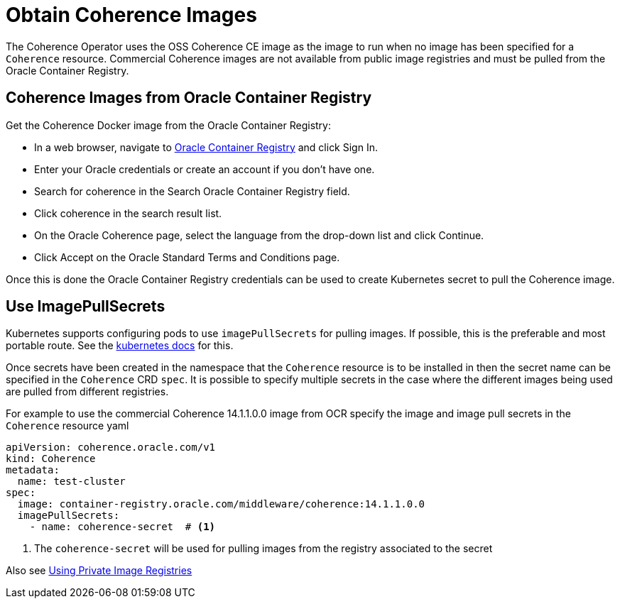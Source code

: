 ///////////////////////////////////////////////////////////////////////////////

    Copyright (c) 2020, Oracle and/or its affiliates. All rights reserved.
    Licensed under the Universal Permissive License v 1.0 as shown at
    http://oss.oracle.com/licenses/upl.

///////////////////////////////////////////////////////////////////////////////

= Obtain Coherence Images

The Coherence Operator uses the OSS Coherence CE image as the image to run when no image has been specified
for a `Coherence` resource.
Commercial Coherence images are not available from public image registries and must be pulled from the
Oracle Container Registry.

== Coherence Images from Oracle Container Registry

Get the Coherence Docker image from the Oracle Container Registry:

* In a web browser, navigate to https://container-registry.oracle.com/[Oracle Container Registry] and click Sign In.
* Enter your Oracle credentials or create an account if you don't have one.
* Search for coherence in the Search Oracle Container Registry field.
* Click coherence in the search result list.
* On the Oracle Coherence page, select the language from the drop-down list and click Continue.
* Click Accept on the Oracle Standard Terms and Conditions page.

Once this is done the Oracle Container Registry credentials can be used to create Kubernetes secret to pull the
Coherence image.

== Use ImagePullSecrets

Kubernetes supports configuring pods to use `imagePullSecrets` for pulling images. If possible, this is the preferable
and most portable route.
See the https://kubernetes.io/docs/concepts/containers/images/#specifying-imagepullsecrets-on-a-pod[kubernetes docs]
for this.

Once secrets have been created in the namespace that the `Coherence` resource is to be installed in then the secret name
can be specified in the `Coherence` CRD `spec`. It is possible to specify multiple secrets in the case where the different
images being used are pulled from different registries.

For example to use the commercial Coherence 14.1.1.0.0 image from OCR specify the image and image pull secrets in
the `Coherence` resource yaml
[source,yaml]
----
apiVersion: coherence.oracle.com/v1
kind: Coherence
metadata:
  name: test-cluster
spec:
  image: container-registry.oracle.com/middleware/coherence:14.1.1.0.0
  imagePullSecrets:
    - name: coherence-secret  # <1>
----

<1> The `coherence-secret` will be used for pulling images from the registry associated to the secret

Also see <<installation/05_private_repos.adoc,Using Private Image Registries>>
